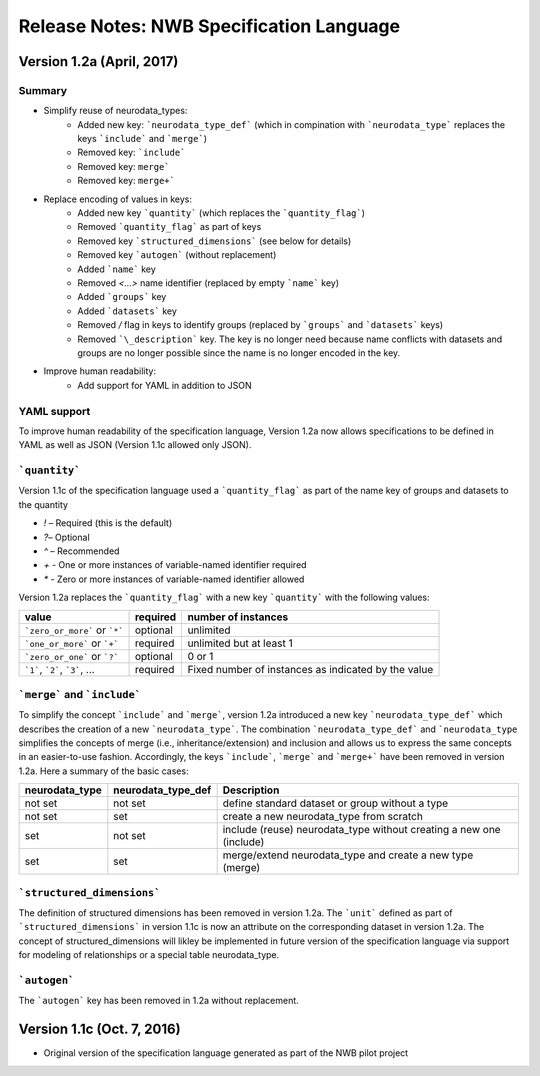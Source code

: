 Release Notes: NWB Specification Language
=========================================


Version 1.2a (April, 2017)
--------------------------

Summary
^^^^^^^
* Simplify reuse of neurodata_types:
    * Added new key: ```neurodata_type_def``` (which in compination with ```neurodata_type``` replaces the keys ```include``` and ```merge```)
    * Removed key: ```include```
    * Removed key: ``merge```
    * Removed key: ``merge+```
* Replace encoding of values in keys:
    * Added new key ```quantity``` (which replaces the ```quantity_flag```)
    * Removed ```quantity_flag``` as part of keys
    * Removed key ```structured_dimensions``` (see below for details)
    * Removed key ```autogen``` (without replacement)
    * Added ```name``` key
    * Removed `<...>` name identifier (replaced by empty ```name``` key)
    * Added ```groups``` key
    * Added ```datasets``` key
    * Removed `/` flag in keys to identify groups (replaced by ```groups``` and ```datasets``` keys)
    * Removed ```\_description``` key. The key is no longer need because name conflicts with datasets and groups are no longer possible since the name is no longer encoded in the key.
* Improve human readability:
    * Add support for YAML in addition to JSON

YAML support
^^^^^^^^^^^^

To improve human readability of the specification language, Version 1.2a now allows specifications to be defined in YAML as well as JSON (Version 1.1c allowed only JSON).

```quantity```
^^^^^^^^^^^^^^


Version 1.1c of the specification language used a ```quantity_flag``` as part of the name key of groups and datasets to the quantity

* `!` – Required (this is the default)
* `?`– Optional
* `^` – Recommended
* `+` - One or more instances of variable-named identifier required
* `*` - Zero or more instances of variable-named identifier allowed

Version 1.2a replaces the ```quantity_flag``` with a new key ```quantity``` with the following values:

+---------------------------------+------------+-------------------------------------------------------+
| value                           |  required  |  number of instances                                  |
+=================================+============+=======================================================+
|  ```zero_or_more``` or ```*```  |  optional  |   unlimited                                           |
+---------------------------------+------------+-------------------------------------------------------+
|  ```one_or_more``` or ```+```   |  required  |   unlimited but at least 1                            |
+---------------------------------+------------+-------------------------------------------------------+
|  ```zero_or_one``` or ```?```   |  optional  |   0 or 1                                              |
+---------------------------------+------------+-------------------------------------------------------+
|  ```1```, ```2```, ```3```, ... |  required  |   Fixed number of instances as indicated by the value |
+---------------------------------+------------+-------------------------------------------------------+


```merge``` and ```include```
^^^^^^^^^^^^^^^^^^^^^^^^^^^^^

To simplify the concept ```include``` and ```merge```, version 1.2a introduced a new
key ```neurodata_type_def``` which  describes the creation of a new ```neurodata_type```.
The combination ```neurodata_type_def``` and ```neurodata_type``
simplifies the concepts of merge (i.e., inheritance/extension) and inclusion and
allows us to express the same concepts in an easier-to-use fashion.
Accordingly, the keys ```include```, ```merge``` and ```merge+``` have been removed in version 1.2a.
Here a summary of the basic cases:

+----------------+--------------------+------------------------------------------------------------------------+
| neurodata_type | neurodata_type_def |  Description                                                           |
+================+====================+========================================================================+
|not set         | not set            |  define standard dataset or group without a type                       |
+----------------+--------------------+------------------------------------------------------------------------+
|not set         | set                |  create a new neurodata_type from scratch                              |
+----------------+--------------------+------------------------------------------------------------------------+
|set             | not set            |  include (reuse) neurodata_type without creating a new one (include)   |
+----------------+--------------------+------------------------------------------------------------------------+
|set             | set                |  merge/extend neurodata_type and create a new type (merge)             |
+----------------+--------------------+------------------------------------------------------------------------+

```structured_dimensions```
^^^^^^^^^^^^^^^^^^^^^^^^^^^

The definition of structured dimensions has been removed in version 1.2a. The ```unit``` defined as part of ```structured_dimensions``` in version 1.1c is now an attribute on the corresponding dataset in version 1.2a. The concept of structured_dimensions will likley be implemented in future version of the specification language via support for modeling of relationships or a special table neurodata_type.

```autogen```
^^^^^^^^^^^^^

The ```autogen``` key has been removed in 1.2a without replacement.


Version 1.1c (Oct. 7, 2016)
---------------------------

* Original version of the specification language generated as part of the NWB pilot project